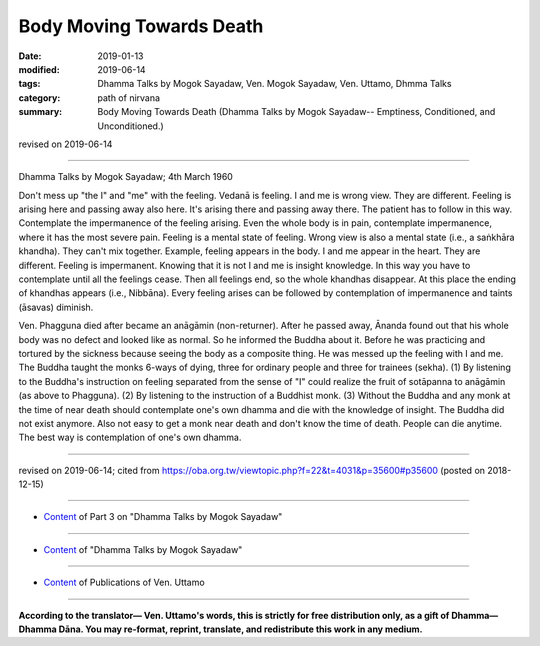 ==========================================
Body Moving Towards Death
==========================================

:date: 2019-01-13
:modified: 2019-06-14
:tags: Dhamma Talks by Mogok Sayadaw, Ven. Mogok Sayadaw, Ven. Uttamo, Dhmma Talks
:category: path of nirvana
:summary: Body Moving Towards Death (Dhamma Talks by Mogok Sayadaw-- Emptiness, Conditioned, and Unconditioned.)

revised on 2019-06-14

------

Dhamma Talks by Mogok Sayadaw; 4th March 1960

Don't mess up "the I" and "me" with the feeling. Vedanā is feeling. I and me is wrong view. They are different. Feeling is arising here and passing away also here. It's arising there and passing away there. The patient has to follow in this way. Contemplate the impermanence of the feeling arising. Even the whole body is in pain, contemplate impermanence, where it has the most severe pain. Feeling is a mental state of feeling. Wrong view is also a mental state (i.e., a saṅkhāra khandha). They can't mix together. Example, feeling appears in the body. I and me appear in the heart. They are different. Feeling is impermanent. Knowing that it is not I and me is insight knowledge. In this way you have to contemplate until all the feelings cease. Then all feelings end, so the whole khandhas disappear. At this place the ending of khandhas appears (i.e., Nibbāna). Every feeling arises can be followed by contemplation of impermanence and taints (āsavas) diminish. 

Ven. Phagguna died after became an anāgāmin (non-returner). After he passed away, Ānanda found out that his whole body was no defect and looked like as normal. So he informed the Buddha about it. Before he was practicing and tortured by the sickness because seeing the body as a composite thing. He was messed up the feeling with I and me. The Buddha taught the monks 6-ways of dying, three for ordinary people and three for trainees (sekha). (1) By listening to the Buddha's instruction on feeling separated from the sense of "I" could realize the fruit of sotāpanna to anāgāmin (as above to Phagguna). (2) By listening to the instruction of a Buddhist monk. (3) Without the Buddha and any monk at the time of near death should contemplate one's own dhamma and die with the knowledge of insight. The Buddha did not exist anymore. Also not easy to get a monk near death and don't know the time of death. People can die anytime. The best way is contemplation of one's own dhamma.

------

revised on 2019-06-14; cited from https://oba.org.tw/viewtopic.php?f=22&t=4031&p=35600#p35600 (posted on 2018-12-15)

------

- `Content <{filename}pt03-content-of-part03%zh.rst>`__ of Part 3 on "Dhamma Talks by Mogok Sayadaw"

------

- `Content <{filename}content-of-dhamma-talks-by-mogok-sayadaw%zh.rst>`__ of "Dhamma Talks by Mogok Sayadaw"

------

- `Content <{filename}../publication-of-ven-uttamo%zh.rst>`__ of Publications of Ven. Uttamo

------

**According to the translator— Ven. Uttamo's words, this is strictly for free distribution only, as a gift of Dhamma—Dhamma Dāna. You may re-format, reprint, translate, and redistribute this work in any medium.**

..
  06-14 rev. proofread by bhante
  2019-01-11  create rst; post on 01-13